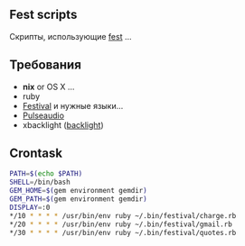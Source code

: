 ** Fest scripts
Скрипты, использующие [[https://github.com/AfsmNGhr/fest][fest]] ...
** Требования
- *nix* or OS X ...
- ruby
- [[https://wiki.archlinux.org/index.php/Festival_%28%D0%A0%D1%83%D1%81%D1%81%D0%BA%D0%B8%D0%B9%29][Festival]] и нужные языки...
- [[https://wiki.archlinux.org/index.php/PulseAudio_%28%D0%A0%D1%83%D1%81%D1%81%D0%BA%D0%B8%D0%B9%29][Pulseaudio]]
- xbacklight ([[https://wiki.archlinux.org/index.php/Backlight_%28%D0%A0%D1%83%D1%81%D1%81%D0%BA%D0%B8%D0%B9%29][backlight]])
** Crontask
#+begin_src bash
PATH=$(echo $PATH)
SHELL=/bin/bash
GEM_HOME=$(gem environment gemdir)
GEM_PATH=$(gem environment gemdir)
DISPLAY=:0
*/10 * * * * /usr/bin/env ruby ~/.bin/festival/charge.rb
*/20 * * * * /usr/bin/env ruby ~/.bin/festival/gmail.rb
*/30 * * * * /usr/bin/env ruby ~/.bin/festival/quotes.rb

#+end_src
